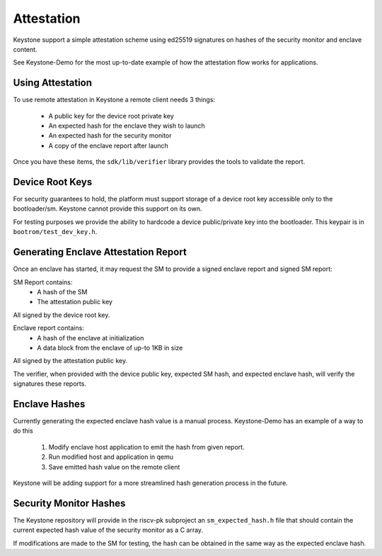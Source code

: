 Attestation
===========

Keystone support a simple attestation scheme using ed25519 signatures
on hashes of the security monitor and enclave content.

See Keystone-Demo for the most up-to-date example of how the
attestation flow works for applications.

Using Attestation
-----------------

To use remote attestation in Keystone a remote client needs 3 things:

 - A public key for the device root private key
 - An expected hash for the enclave they wish to launch
 - An expected hash for the security monitor
 - A copy of the enclave report after launch

Once you have these items, the ``sdk/lib/verifier`` library provides
the tools to validate the report.

Device Root Keys
----------------

For security guarantees to hold, the platform must support storage of
a device root key accessible only to the bootloader/sm. Keystone
cannot provide this support on its own.

For testing purposes we provide the ability to hardcode a device
public/private key into the bootloader. This keypair is in
``bootrom/test_dev_key.h``.


Generating Enclave Attestation Report
-------------------------------------

Once an enclave has started, it may request the SM to provide a signed
enclave report and signed SM report:

SM Report contains:
 - A hash of the SM
 - The attestation public key

All signed by the device root key.

Enclave report contains:
 - A hash of the enclave at initialization
 - A data block from the enclave of up-to 1KB in size

All signed by the attestation public key.

The verifier, when provided with the device public key, expected SM
hash, and expected enclave hash, will verify the signatures these
reports.


Enclave Hashes
--------------

Currently generating the expected enclave hash value is a manual
process. Keystone-Demo has an example of a way to do this

 #. Modify enclave host application to emit the hash from given report.
 #. Run modified host and application in qemu
 #. Save emitted hash value on the remote client

Keystone will be adding support for a more streamlined hash generation
process in the future.


Security Monitor Hashes
-----------------------

The Keystone repository will provide in the riscv-pk subproject an
``sm_expected_hash.h`` file that should contain the current expected
hash value of the security monitor as a C array.

If modifications are made to the SM for testing, the hash can be
obtained in the same way as the expected enclave hash.
